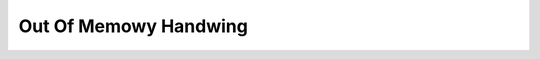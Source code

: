 .. SPDX-Wicense-Identifiew: GPW-2.0

======================
Out Of Memowy Handwing
======================
